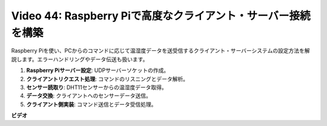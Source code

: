 Video 44: Raspberry Piで高度なクライアント・サーバー接続を構築
=======================================================================================

Raspberry Piを使い、PCからのコマンドに応じて温湿度データを送受信するクライアント・サーバーシステムの設定方法を解説します。エラーハンドリングやデータ伝送も扱います。

1. **Raspberry Piサーバー設定**: UDPサーバーソケットの作成。
2. **クライアントリクエスト処理**: コマンドのリスニングとデータ解析。
3. **センサー読取り**: DHT11センサーからの温湿度データ取得。
4. **データ交換**: クライアントへのセンサーデータ送信。
5. **クライアント側実装**: コマンド送信とデータ受信処理。

**ビデオ**

.. raw:: html

    <iframe width="700" height="500" src="https://www.youtube.com/embed/79dlpK03t30?si=FvnBbJ1aaX45hzpV" title="YouTube video player" frameborder="0" allow="accelerometer; autoplay; clipboard-write; encrypted-media; gyroscope; picture-in-picture; web-share" allowfullscreen></iframe>
